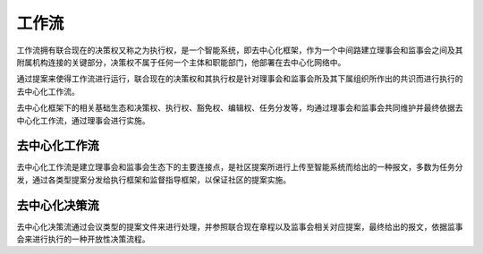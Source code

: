 工作流
=======
工作流拥有联合现在的决策权又称之为执行权，是一个智能系统，即去中心化框架，作为一个中间路建立理事会和监事会之间及其附属机构连接的关键部分，决策权不属于任何一个主体和职能部门，他部署在去中心化网络中。

通过提案来使得工作流进行运行，联合现在的决策权和其执行权是针对理事会和监事会所及其下属组织所作出的共识而进行执行的去中心化工作流。

去中心化框架下的相关基础生态和决策权、执行权、豁免权、编辑权、任务分发等，均通过理事会和监事会共同维护并最终依据去中心化工作流，通过理事会进行实施。

去中心化工作流
--------------
去中心化工作流是建立理事会和监事会生态下的主要连接点，是社区提案所进行上传至智能系统而给出的一种报文，多数为任务分发，通过各类型提案分发给执行框架和监督指导框架，以保证社区的提案实施。

去中心化决策流
--------------
去中心化决策流通过会议类型的提案文件来进行处理，并参照联合现在章程以及监事会相关对应提案，最终给出的报文，依据监事会来进行执行的一种开放性决策流程。